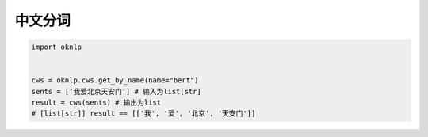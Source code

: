 中文分词
=============

.. code-block:: python

    import oknlp


    cws = oknlp.cws.get_by_name(name="bert")
    sents = ['我爱北京天安门'] # 输入为list[str]
    result = cws(sents) # 输出为list
    # [list[str]] result == [['我', '爱', '北京', '天安门']]
